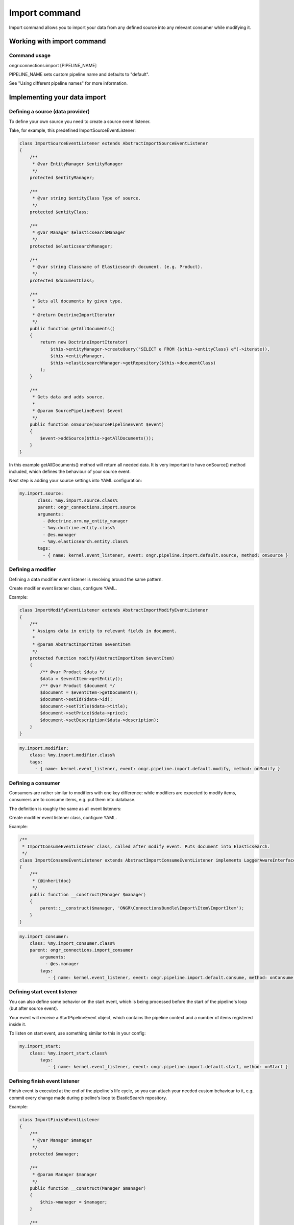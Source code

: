 ==============
Import command
==============
Import command allows you to import your data from any defined source into any relevant consumer while modifying it.

Working with import command
---------------------------

Command usage
~~~~~~~~~~~~~

ongr:connections:import [PIPELINE_NAME]

PIPELINE_NAME sets custom pipeline name and defaults to "default".

See "Using different pipeline names" for more information.


Implementing your data import
-----------------------------

Defining a source (data provider)
~~~~~~~~~~~~~~~~~~~~~~~~~~~~~~~~~

To define your own source you need to create a source event listener.

Take, for example, this predefined ImportSourceEventListener:

.. code-block:: php

    class ImportSourceEventListener extends AbstractImportSourceEventListener
    {
        /**
         * @var EntityManager $entityManager
         */
        protected $entityManager;

        /**
         * @var string $entityClass Type of source.
         */
        protected $entityClass;

        /**
         * @var Manager $elasticsearchManager
         */
        protected $elasticsearchManager;

        /**
         * @var string Classname of Elasticsearch document. (e.g. Product).
         */
        protected $documentClass;

        /**
         * Gets all documents by given type.
         *
         * @return DoctrineImportIterator
         */
        public function getAllDocuments()
        {
            return new DoctrineImportIterator(
                $this->entityManager->createQuery("SELECT e FROM {$this->entityClass} e")->iterate(),
                $this->entityManager,
                $this->elasticsearchManager->getRepository($this->documentClass)
            );
        }

        /**
         * Gets data and adds source.
         *
         * @param SourcePipelineEvent $event
         */
        public function onSource(SourcePipelineEvent $event)
        {
            $event->addSource($this->getAllDocuments());
        }
    }

..

In this example getAllDocuments() method will return all needed data.
It is very important to have onSource() method included, which defines the behaviour of your source event.

Next step is adding your source settings into YAML configuration:

.. code-block:: yaml

    my.import.source:
           class: %my.import.source.class%
           parent: ongr_connections.import.source
           arguments:
             - @doctrine.orm.my_entity_manager
             - %my.doctrine.entity.class%
             - @es.manager
             - %my.elasticsearch.entity.class%
           tags:
             - { name: kernel.event_listener, event: ongr.pipeline.import.default.source, method: onSource }

..


Defining a modifier
~~~~~~~~~~~~~~~~~~~

Defining a data modifier event listener is revolving around the same pattern.

Create modifier event listener class, configure YAML.

Example:

.. code-block:: php

    class ImportModifyEventListener extends AbstractImportModifyEventListener
    {
        /**
         * Assigns data in entity to relevant fields in document.
         *
         * @param AbstractImportItem $eventItem
         */
        protected function modify(AbstractImportItem $eventItem)
        {
            /** @var Product $data */
            $data = $eventItem->getEntity();
            /** @var Product $document */
            $document = $eventItem->getDocument();
            $document->setId($data->id);
            $document->setTitle($data->title);
            $document->setPrice($data->price);
            $document->setDescription($data->description);
        }
    }

..


.. code-block:: yaml

       my.import.modifier:
           class: %my.import.modifier.class%
           tags:
             - { name: kernel.event_listener, event: ongr.pipeline.import.default.modify, method: onModify }


..


Defining a consumer
~~~~~~~~~~~~~~~~~~~

Consumers are rather similar to modifiers with one key difference: while modifiers are expected to modify items, consumers are to consume items, e.g. put them into database.

The definition is roughly the same as all event listeners:

Create modifier event listener class, configure YAML.

Example:

.. code-block:: php

    /**
     * ImportConsumeEventListener class, called after modify event. Puts document into Elasticsearch.
     */
    class ImportConsumeEventListener extends AbstractImportConsumeEventListener implements LoggerAwareInterface
    {
        /**
         * {@inheritdoc}
         */
        public function __construct(Manager $manager)
        {
            parent::__construct($manager, 'ONGR\ConnectionsBundle\Import\Item\ImportItem');
        }
    }
..


.. code-block:: yaml

       my.import_consumer:
           class: %my.import_consumer.class%
           parent: ongr_connections.import_consumer
               arguments:
                 - @es.manager
               tags:
                  - { name: kernel.event_listener, event: ongr.pipeline.import.default.consume, method: onConsume }
..


Defining start event listener
~~~~~~~~~~~~~~~~~~~~~~~~~~~~~

You can also define some behavior on the start event, which is being processed before the start of the pipeline's loop (but after source event).

Your event will receive a StartPipelineEvent object, which contains the pipeline context and a number of items registered inside it.

To listen on start event, use something similar to this in your config:

.. code-block:: yaml

       my.import_start:
           class: %my.import_start.class%
               tags:
                  - { name: kernel.event_listener, event: ongr.pipeline.import.default.start, method: onStart }
..

Defining finish event listener
~~~~~~~~~~~~~~~~~~~~~~~~~~~~~~

Finish event is executed at the end of the pipeline's life cycle, so you can attach your needed custom behaviour to it, e.g. commit every change made during pipeline's loop to ElasticSearch repository.

Example:

.. code-block:: php

    class ImportFinishEventListener
    {
        /**
         * @var Manager $manager
         */
        protected $manager;

        /**
         * @param Manager $manager
         */
        public function __construct(Manager $manager)
        {
            $this->manager = $manager;
        }

        /**
         * Finish and commit.
         */
        public function onFinish()
        {
            $this->manager->commit();
        }
    }
..


.. code-block:: yaml

       my.import_finish:
           class: %my.import_finish.class%
           parent: ongr_connections.import_finish
           arguments:
             - @es.manager
           tags:
             - { name: kernel.event_listener, event: ongr.pipeline.import.default.finish, method: onFinish }
..


Using different pipeline names
~~~~~~~~~~~~~~~~~~~~~~~~~~~~~~

You can use different event names in case you have situations when it is impossible to use a single pipeline, e.g. you have different data flows (mysql->elasticsearch and elasticsearch->mongo).

Configure your event listeners to use event names in following pattern: ongr.pipeline.import.{$name}.(source | start | modify | consume | finish).

e.g.:

.. code-block:: yaml

       my.import_finish:
           class: %my.import_finish.class%
           parent: ongr_connections.import_finish
           arguments:
             - @es.manager
           tags:
             - { name: kernel.event_listener, event: ongr.pipeline.import.MySpecialEventName.finish, method: onFinish }
..

And call *ongr:connections:import* command using *{$name}*, e.g. ongr:connections:import MySpecialEventName

See command usage for usage details.
